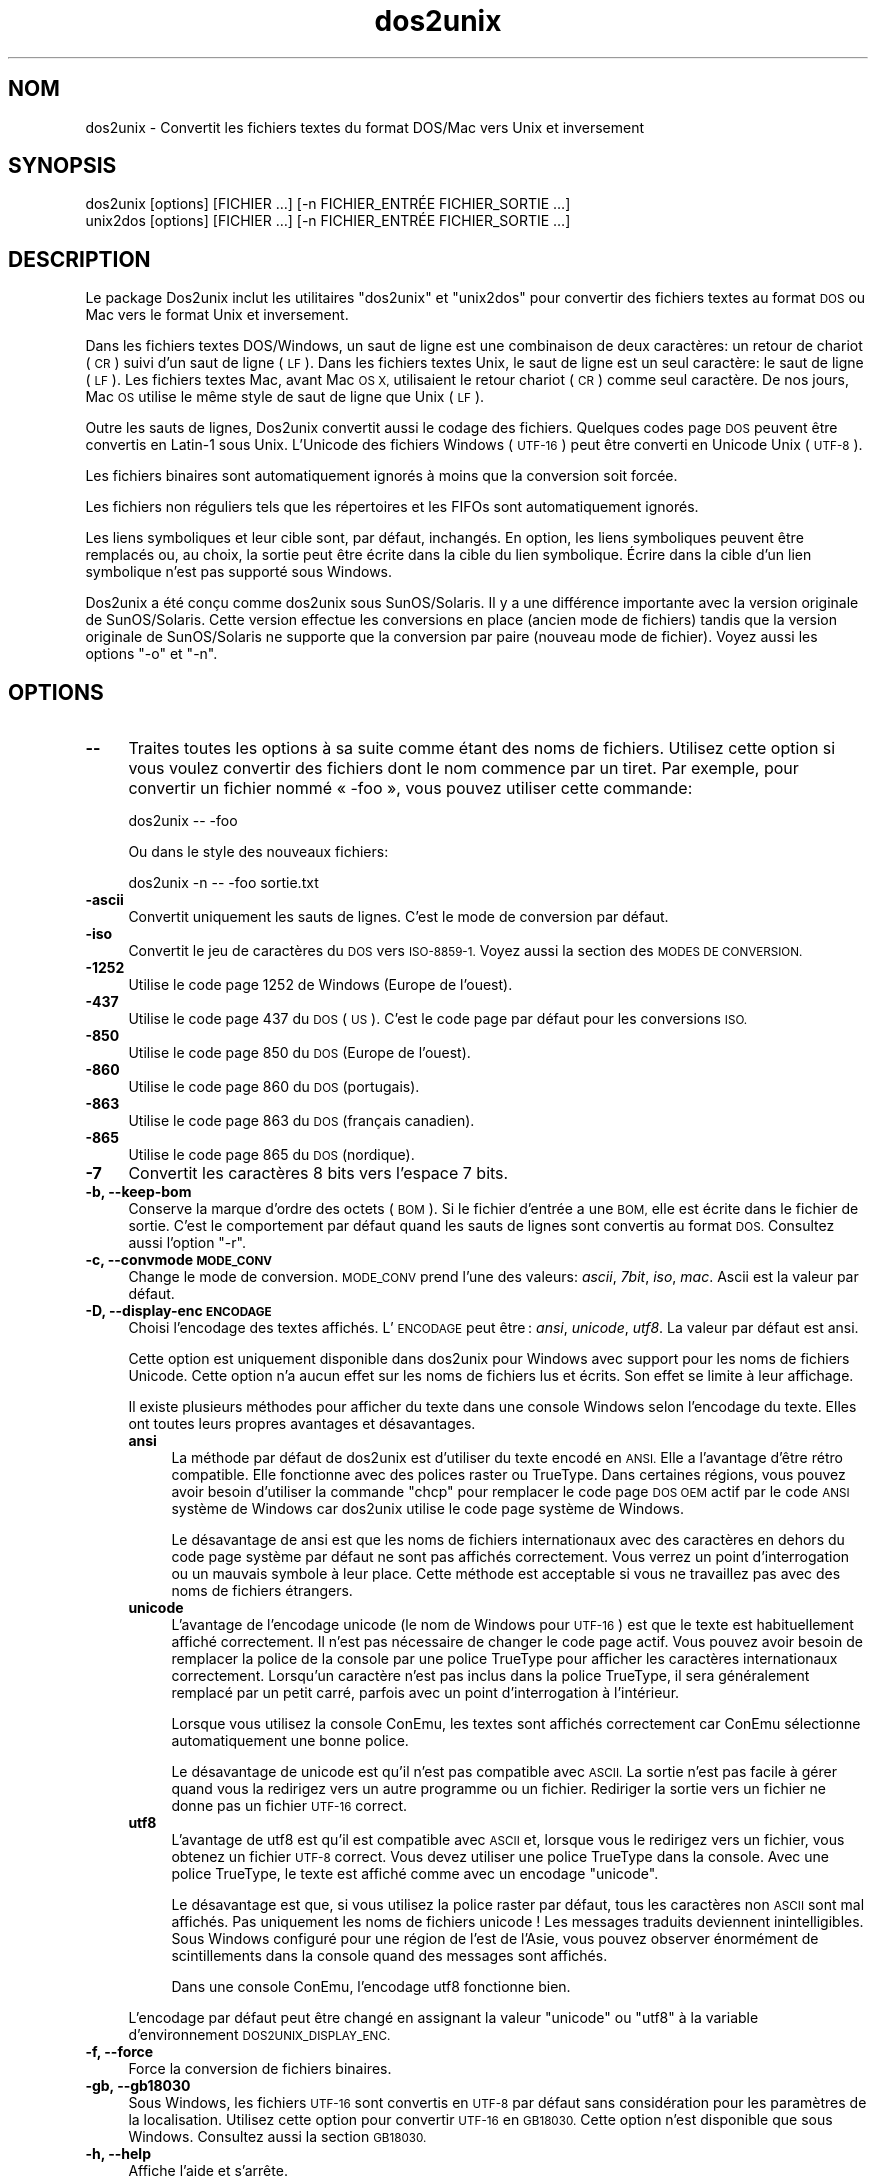 .\" Automatically generated by Pod::Man 2.28 (Pod::Simple 3.31)
.\"
.\" Standard preamble:
.\" ========================================================================
.de Sp \" Vertical space (when we can't use .PP)
.if t .sp .5v
.if n .sp
..
.de Vb \" Begin verbatim text
.ft CW
.nf
.ne \\$1
..
.de Ve \" End verbatim text
.ft R
.fi
..
.\" Set up some character translations and predefined strings.  \*(-- will
.\" give an unbreakable dash, \*(PI will give pi, \*(L" will give a left
.\" double quote, and \*(R" will give a right double quote.  \*(C+ will
.\" give a nicer C++.  Capital omega is used to do unbreakable dashes and
.\" therefore won't be available.  \*(C` and \*(C' expand to `' in nroff,
.\" nothing in troff, for use with C<>.
.tr \(*W-
.ds C+ C\v'-.1v'\h'-1p'\s-2+\h'-1p'+\s0\v'.1v'\h'-1p'
.ie n \{\
.    ds -- \(*W-
.    ds PI pi
.    if (\n(.H=4u)&(1m=24u) .ds -- \(*W\h'-12u'\(*W\h'-12u'-\" diablo 10 pitch
.    if (\n(.H=4u)&(1m=20u) .ds -- \(*W\h'-12u'\(*W\h'-8u'-\"  diablo 12 pitch
.    ds L" ""
.    ds R" ""
.    ds C` ""
.    ds C' ""
'br\}
.el\{\
.    ds -- \|\(em\|
.    ds PI \(*p
.    ds L" ``
.    ds R" ''
.    ds C`
.    ds C'
'br\}
.\"
.\" Escape single quotes in literal strings from groff's Unicode transform.
.ie \n(.g .ds Aq \(aq
.el       .ds Aq '
.\"
.\" If the F register is turned on, we'll generate index entries on stderr for
.\" titles (.TH), headers (.SH), subsections (.SS), items (.Ip), and index
.\" entries marked with X<> in POD.  Of course, you'll have to process the
.\" output yourself in some meaningful fashion.
.\"
.\" Avoid warning from groff about undefined register 'F'.
.de IX
..
.nr rF 0
.if \n(.g .if rF .nr rF 1
.if (\n(rF:(\n(.g==0)) \{
.    if \nF \{
.        de IX
.        tm Index:\\$1\t\\n%\t"\\$2"
..
.        if !\nF==2 \{
.            nr % 0
.            nr F 2
.        \}
.    \}
.\}
.rr rF
.\" ========================================================================
.\"
.IX Title "dos2unix 1"
.TH dos2unix 1 "2015-09-30" "dos2unix" "2015-09-30"
.\" For nroff, turn off justification.  Always turn off hyphenation; it makes
.\" way too many mistakes in technical documents.
.if n .ad l
.nh
.SH "NOM"
.IX Header "NOM"
dos2unix \- Convertit les fichiers textes du format DOS/Mac vers Unix et
inversement
.SH "SYNOPSIS"
.IX Header "SYNOPSIS"
.Vb 2
\&    dos2unix [options] [FICHIER …] [\-n FICHIER_ENTRÉE FICHIER_SORTIE …]
\&    unix2dos [options] [FICHIER …] [\-n FICHIER_ENTRÉE FICHIER_SORTIE …]
.Ve
.SH "DESCRIPTION"
.IX Header "DESCRIPTION"
Le package Dos2unix inclut les utilitaires \f(CW\*(C`dos2unix\*(C'\fR et \f(CW\*(C`unix2dos\*(C'\fR pour
convertir des fichiers textes au format \s-1DOS\s0 ou Mac vers le format Unix et
inversement.
.PP
Dans les fichiers textes DOS/Windows, un saut de ligne est une combinaison
de deux caractères: un retour de chariot (\s-1CR\s0) suivi d'un saut de ligne
(\s-1LF\s0). Dans les fichiers textes Unix, le saut de ligne est un seul caractère:
le saut de ligne (\s-1LF\s0). Les fichiers textes Mac, avant Mac \s-1OS X,\s0 utilisaient
le retour chariot (\s-1CR\s0) comme seul caractère. De nos jours, Mac \s-1OS\s0 utilise le
même style de saut de ligne que Unix (\s-1LF\s0).
.PP
Outre les sauts de lignes, Dos2unix convertit aussi le codage des
fichiers. Quelques codes page \s-1DOS\s0 peuvent être convertis en Latin\-1 sous
Unix. L'Unicode des fichiers Windows (\s-1UTF\-16\s0) peut être converti en Unicode
Unix (\s-1UTF\-8\s0).
.PP
Les fichiers binaires sont automatiquement ignorés à moins que la conversion
soit forcée.
.PP
Les fichiers non réguliers tels que les répertoires et les FIFOs sont
automatiquement ignorés.
.PP
Les liens symboliques et leur cible sont, par défaut, inchangés. En option,
les liens symboliques peuvent être remplacés ou, au choix, la sortie peut
être écrite dans la cible du lien symbolique. Écrire dans la cible d'un lien
symbolique n'est pas supporté sous Windows.
.PP
Dos2unix a été conçu comme dos2unix sous SunOS/Solaris. Il y a une
différence importante avec la version originale de SunOS/Solaris. Cette
version effectue les conversions en place (ancien mode de fichiers) tandis
que la version originale de SunOS/Solaris ne supporte que la conversion par
paire (nouveau mode de fichier). Voyez aussi les options \f(CW\*(C`\-o\*(C'\fR et \f(CW\*(C`\-n\*(C'\fR.
.SH "OPTIONS"
.IX Header "OPTIONS"
.IP "\fB\-\-\fR" 4
.IX Item "--"
Traites toutes les options à sa suite comme étant des noms de
fichiers. Utilisez cette option si vous voulez convertir des fichiers dont
le nom commence par un tiret. Par exemple, pour convertir un fichier nommé
« \-foo », vous pouvez utiliser cette commande:
.Sp
.Vb 1
\&    dos2unix \-\- \-foo
.Ve
.Sp
Ou dans le style des nouveaux fichiers:
.Sp
.Vb 1
\&    dos2unix \-n \-\- \-foo sortie.txt
.Ve
.IP "\fB\-ascii\fR" 4
.IX Item "-ascii"
Convertit uniquement les sauts de lignes. C'est le mode de conversion par
défaut.
.IP "\fB\-iso\fR" 4
.IX Item "-iso"
Convertit le jeu de caractères du \s-1DOS\s0 vers \s-1ISO\-8859\-1.\s0 Voyez aussi la
section des \s-1MODES DE CONVERSION.\s0
.IP "\fB\-1252\fR" 4
.IX Item "-1252"
Utilise le code page 1252 de Windows (Europe de l'ouest).
.IP "\fB\-437\fR" 4
.IX Item "-437"
Utilise le code page 437 du \s-1DOS \s0(\s-1US\s0). C'est le code page par défaut pour les
conversions \s-1ISO.\s0
.IP "\fB\-850\fR" 4
.IX Item "-850"
Utilise le code page 850 du \s-1DOS \s0(Europe de l'ouest).
.IP "\fB\-860\fR" 4
.IX Item "-860"
Utilise le code page 860 du \s-1DOS \s0(portugais).
.IP "\fB\-863\fR" 4
.IX Item "-863"
Utilise le code page 863 du \s-1DOS \s0(français canadien).
.IP "\fB\-865\fR" 4
.IX Item "-865"
Utilise le code page 865 du \s-1DOS \s0(nordique).
.IP "\fB\-7\fR" 4
.IX Item "-7"
Convertit les caractères 8 bits vers l'espace 7 bits.
.IP "\fB\-b, \-\-keep\-bom\fR" 4
.IX Item "-b, --keep-bom"
Conserve la marque d'ordre des octets (\s-1BOM\s0). Si le fichier d'entrée a une
\&\s-1BOM,\s0 elle est écrite dans le fichier de sortie. C'est le comportement par
défaut quand les sauts de lignes sont convertis au format \s-1DOS.\s0 Consultez
aussi l'option \f(CW\*(C`\-r\*(C'\fR.
.IP "\fB\-c, \-\-convmode \s-1MODE_CONV\s0\fR" 4
.IX Item "-c, --convmode MODE_CONV"
Change le mode de conversion. \s-1MODE_CONV\s0 prend l'une des valeurs: \fIascii\fR,
\&\fI7bit\fR, \fIiso\fR, \fImac\fR. Ascii est la valeur par défaut.
.IP "\fB\-D, \-\-display\-enc \s-1ENCODAGE\s0\fR" 4
.IX Item "-D, --display-enc ENCODAGE"
Choisi l'encodage des textes affichés. L'\s-1ENCODAGE\s0 peut être : \fIansi\fR,
\&\fIunicode\fR, \fIutf8\fR. La valeur par défaut est ansi.
.Sp
Cette option est uniquement disponible dans dos2unix pour Windows avec
support pour les noms de fichiers Unicode. Cette option n'a aucun effet sur
les noms de fichiers lus et écrits. Son effet se limite à leur affichage.
.Sp
Il existe plusieurs méthodes pour afficher du texte dans une console Windows
selon l'encodage du texte. Elles ont toutes leurs propres avantages et
désavantages.
.RS 4
.IP "\fBansi\fR" 4
.IX Item "ansi"
La méthode par défaut de dos2unix est d'utiliser du texte encodé en
\&\s-1ANSI.\s0 Elle a l'avantage d'être rétro compatible. Elle fonctionne avec des
polices raster ou TrueType. Dans certaines régions, vous pouvez avoir besoin
d'utiliser la commande \f(CW\*(C`chcp\*(C'\fR pour remplacer le code page \s-1DOS OEM\s0 actif par
le code \s-1ANSI\s0 système de Windows car dos2unix utilise le code page système de
Windows.
.Sp
Le désavantage de ansi est que les noms de fichiers internationaux avec des
caractères en dehors du code page système par défaut ne sont pas affichés
correctement. Vous verrez un point d'interrogation ou un mauvais symbole à
leur place. Cette méthode est acceptable si vous ne travaillez pas avec des
noms de fichiers étrangers.
.IP "\fBunicode\fR" 4
.IX Item "unicode"
L'avantage de l'encodage unicode (le nom de Windows pour \s-1UTF\-16\s0) est que le
texte est habituellement affiché correctement. Il n'est pas nécessaire de
changer le code page actif. Vous pouvez avoir besoin de remplacer la police
de la console par une police TrueType pour afficher les caractères
internationaux correctement. Lorsqu'un caractère n'est pas inclus dans la
police TrueType, il sera généralement remplacé par un petit carré, parfois
avec un point d'interrogation à l'intérieur.
.Sp
Lorsque vous utilisez la console ConEmu, les textes sont affichés
correctement car ConEmu sélectionne automatiquement une bonne police.
.Sp
Le désavantage de unicode est qu'il n'est pas compatible avec \s-1ASCII.\s0 La
sortie n'est pas facile à gérer quand vous la redirigez vers un autre
programme ou un fichier. Rediriger la sortie vers un fichier ne donne pas un
fichier \s-1UTF\-16\s0 correct.
.IP "\fButf8\fR" 4
.IX Item "utf8"
L'avantage de utf8 est qu'il est compatible avec \s-1ASCII\s0 et, lorsque vous le
redirigez vers un fichier, vous obtenez un fichier \s-1UTF\-8\s0 correct. Vous devez
utiliser une police TrueType dans la console. Avec une police TrueType, le
texte est affiché comme avec un encodage \f(CW\*(C`unicode\*(C'\fR.
.Sp
Le désavantage est que, si vous utilisez la police raster par défaut, tous
les caractères non \s-1ASCII\s0 sont mal affichés. Pas uniquement les noms de
fichiers unicode ! Les messages traduits deviennent inintelligibles. Sous
Windows configuré pour une région de l'est de l'Asie, vous pouvez observer
énormément de scintillements dans la console quand des messages sont
affichés.
.Sp
Dans une console ConEmu, l'encodage utf8 fonctionne bien.
.RE
.RS 4
.Sp
L'encodage par défaut peut être changé en assignant la valeur \f(CW\*(C`unicode\*(C'\fR ou
\&\f(CW\*(C`utf8\*(C'\fR à la variable d'environnement \s-1DOS2UNIX_DISPLAY_ENC.\s0
.RE
.IP "\fB\-f, \-\-force\fR" 4
.IX Item "-f, --force"
Force la conversion de fichiers binaires.
.IP "\fB\-gb, \-\-gb18030\fR" 4
.IX Item "-gb, --gb18030"
Sous Windows, les fichiers \s-1UTF\-16\s0 sont convertis en \s-1UTF\-8\s0 par défaut sans
considération pour les paramètres de la localisation. Utilisez cette option
pour convertir \s-1UTF\-16\s0 en \s-1GB18030.\s0 Cette option n'est disponible que sous
Windows. Consultez aussi la section \s-1GB18030.\s0
.IP "\fB\-h, \-\-help\fR" 4
.IX Item "-h, --help"
Affiche l'aide et s'arrête.
.IP "\fB\-i[\s-1FANIONS\s0], \-\-info[=FANIONS] \s-1FICHIER\s0 …\fR" 4
.IX Item "-i[FANIONS], --info[=FANIONS] FICHIER …"
Affiche les informations du fichier. Aucune conversion n'est réalisée.
.Sp
Les informations suivantes sont affichées dans cet ordre: le nombre de sauts
de ligne \s-1DOS,\s0 le nombre de sauts de ligne Unix, le nombre de sauts de ligne
Mac, la marque d'ordre des octets, texte ou binaire, nom du fichier.
.Sp
Exemple de sortie :
.Sp
.Vb 8
\&     6       0       0  no_bom    text    dos.txt
\&     0       6       0  no_bom    text    unix.txt
\&     0       0       6  no_bom    text    mac.txt
\&     6       6       6  no_bom    text    mixed.txt
\&    50       0       0  UTF\-16LE  text    utf16le.txt
\&     0      50       0  no_bom    text    utf8unix.txt
\&    50       0       0  UTF\-8     text    utf8dos.txt
\&     2     418     219  no_bom    binary  dos2unix.exe
.Ve
.Sp
Des fanions facultatifs peuvent être ajoutés pour changer la sortie. Un ou
plusieurs fanions peuvent être ajoutés.
.RS 4
.IP "\fBd\fR" 4
.IX Item "d"
Affiche le nombre de sauts de ligne \s-1DOS.\s0
.IP "\fBu\fR" 4
.IX Item "u"
Affiche le nombre de sauts de ligne Unix.
.IP "\fBm\fR" 4
.IX Item "m"
Affiche le nombre de sauts de ligne Mac.
.IP "\fBb\fR" 4
.IX Item "b"
Afficher la marque d'ordre des octets.
.IP "\fBt\fR" 4
.IX Item "t"
Affiche si le fichier est texte ou binaire.
.IP "\fBc\fR" 4
.IX Item "c"
Affiche uniquement les fichiers qui seraient convertis.
.Sp
Avec le fanion \f(CW\*(C`c\*(C'\fR, dos2unix n'affichera que les fichiers contenant des
sauts de ligne \s-1DOS\s0 alors que unix2dos n'affichera que les noms des fichiers
aillant des sauts de ligne Unix.
.RE
.RS 4
.Sp
Exemples:
.Sp
Afficher les informations pour tous les fichier *.txt :
.Sp
.Vb 1
\&    dos2unix \-i *.txt
.Ve
.Sp
Afficher uniquement le nombre de sauts de ligne \s-1DOS\s0 et Unix :
.Sp
.Vb 1
\&    dos2unix \-idu *.txt
.Ve
.Sp
Montrer uniquement la marque d'ordre des octets :
.Sp
.Vb 1
\&    dos2unix \-\-info=b *.txt
.Ve
.Sp
Liste les fichiers qui ont des sauts de ligne \s-1DOS :\s0
.Sp
.Vb 1
\&    dos2unix \-ic *.txt
.Ve
.Sp
Liste les fichiers qui ont des sauts de ligne Unix :
.Sp
.Vb 1
\&    unix2dos \-ic *.txt
.Ve
.Sp
Ne converti que les fichiers qui ont des sauts de lignes \s-1DOS\s0 et laisse les
autres fichiers inchangés:
.Sp
.Vb 1
\&    dos2unix \-ic *.txt | xargs dos2unix
.Ve
.Sp
Trouve les fichiers texte qui ont des sauts de ligne \s-1DOS :\s0
.Sp
.Vb 1
\&    find \-name \*(Aq*.txt\*(Aq | xargs dos2unix \-ic
.Ve
.RE
.IP "\fB\-k, \-\-keepdate\fR" 4
.IX Item "-k, --keepdate"
La date du fichier de sortie est la même que celle du fichier d'entrée.
.IP "\fB\-L, \-\-license\fR" 4
.IX Item "-L, --license"
Affiche la licence du programme.
.IP "\fB\-l, \-\-newline\fR" 4
.IX Item "-l, --newline"
Ajoute des sauts de lignes additionnels.
.Sp
\&\fBdos2unix\fR: Seuls les sauts de lignes du \s-1DOS\s0 sont changés en deux sauts de
lignes de Unix. En mode Mac, seuls les sauts de lignes Mac sont changés en
deux sauts de lignes Unix.
.Sp
\&\fBunix2dos\fR: Seuls les sauts de lignes Unix sont changés en deux sauts de
lignes du \s-1DOS.\s0 En mode Mac, les sauts de lignes Unix sont remplacés par deux
sauts de lignes Mac.
.IP "\fB\-m, \-\-add\-bom\fR" 4
.IX Item "-m, --add-bom"
Écrit une marque d'ordre des octets (\s-1BOM\s0) dans le fichier de sortie. Par
défaut une \s-1BOM UTF\-8\s0 est écrite.
.Sp
Lorsque le fichier d'entrée est en \s-1UTF\-16\s0 et que l'option \f(CW\*(C`\-u\*(C'\fR est
utilisée, une \s-1BOM UTF\-16\s0 est écrite.
.Sp
N'utilisez jamais cette option quand l'encodage du fichier de sortie n'est
ni \s-1UTF\-8\s0 ni \s-1UTF\-16\s0 ni \s-1GB18030.\s0 Consultez également la section \s-1UNICODE.\s0
.IP "\fB\-n, \-\-newfile FICHIER_ENTRÉE \s-1FICHIER_SORTIE\s0 …\fR" 4
.IX Item "-n, --newfile FICHIER_ENTRÉE FICHIER_SORTIE …"
Nouveau mode de fichiers. Convertit le fichier FICHER_ENTRÉE et écrit la
sortie dans le fichier \s-1FICHIER_SORTIE.\s0 Les noms des fichiers doivent être
indiqués par paires. Les jokers \fIne\fR doivent \fIpas\fR être utilisés ou vous
\&\fIperdrez\fR vos fichiers.
.Sp
La personne qui démarre la conversion dans le nouveau mode (pairé) des
fichiers sera le propriétaire du fichier converti. Les permissions de
lecture/écriture du nouveau fichier seront les permissions du fichier
original moins le \fIumask\fR\|(1) de la personne qui exécute la conversion.
.IP "\fB\-o, \-\-oldfile \s-1FICHIER\s0 …\fR" 4
.IX Item "-o, --oldfile FICHIER …"
Ancien mode de fichiers. Convertit le fichier \s-1FICHIER\s0 et écrit la sortie
dedans. Le programme fonctionne dans ce mode par défaut. Les jokers peuvent
être utilisés.
.Sp
Dans l'ancien mode (en place) des fichiers, les fichiers convertis ont le
même propriétaire, groupe et permissions lecture/écriture que le fichier
original. Idem quand le fichier est converti par un utilisateur qui a la
permission d'écrire dans le fichier (par exemple, root). La conversion est
interrompue si il n'est pas possible de conserver les valeurs d'origine. Le
changement de propriétaire pourrait signifier que le propriétaire original
n'est plus en mesure de lire le fichier. Le changement de groupe pourrait
être un risque pour la sécurité. Le fichier pourrait être rendu accessible
en lecture par des personnes à qui il n'est pas destiné. La conservation du
propriétaire, du groupe et des permissions de lecture/écriture n'est
supportée que sous Unix.
.IP "\fB\-q, \-\-quiet\fR" 4
.IX Item "-q, --quiet"
Mode silencieux. Supprime les avertissements et les messages. La valeur de
sortie est zéro sauf quand de mauvaises options sont utilisées sur la ligne
de commande.
.IP "\fB\-r, \-\-remove\-bom\fR" 4
.IX Item "-r, --remove-bom"
Supprime la marque d'ordre des octets (\s-1BOM\s0). N'écrit pas la \s-1BOM\s0 dans le
fichier de sortie. Ceci est le comportement par défaut lorsque les sauts de
lignes sont convertis au format Unix. Consultez aussi l'option \f(CW\*(C`\-b\*(C'\fR.
.IP "\fB\-s, \-\-safe\fR" 4
.IX Item "-s, --safe"
Ignore les fichiers binaires (par défaut).
.IP "\fB\-u, \-\-keep\-utf16\fR" 4
.IX Item "-u, --keep-utf16"
Conserve l'encodage \s-1UTF\-16\s0 original du fichier d'entrée. Le fichier de
sortie sera écrit dans le même encodage \s-1UTF\-16 \s0(petit ou grand boutien) que
le fichier d'entrée. Ceci évite la transformation en \s-1UTF\-8.\s0 Une \s-1BOM UTF\-16\s0
sera écrite en conséquent. Cette option peut être désactivée avec l'option
\&\f(CW\*(C`\-ascii\*(C'\fR.
.IP "\fB\-ul, \-\-assume\-utf16le\fR" 4
.IX Item "-ul, --assume-utf16le"
Suppose que le fichier d'entrée est au format \s-1UTF\-16LE.\s0
.Sp
Quand il y a un indicateur d'ordre des octets dans le fichier d'entrée,
l'indicateur a priorité sur cette option.
.Sp
Si vous vous êtes trompé sur le format du fichier d'entrée (par exemple, ce
n'était pas un fichier \s-1UTF16\-LE\s0) et que la conversion réussi, vous
obtiendrez un fichier \s-1UTF\-8\s0 contenant le mauvais texte. Vous pouvez
récupérer le fichier original avec \fIiconv\fR\|(1) en convertissant le fichier de
sortie \s-1UTF\-8\s0 vers du \s-1UTF\-16LE.\s0
.Sp
La présupposition de l'\s-1UTF\-16LE\s0 fonctionne comme un \fImode de
conversion\fR. En utilisant le mode \fIascii\fR par défaut, \s-1UTF\-16LE\s0 n'est plus
présupposé.
.IP "\fB\-ub, \-\-assume\-utf16be\fR" 4
.IX Item "-ub, --assume-utf16be"
Suppose que le fichier d'entrée est au format \s-1UTF\-16BE.\s0
.Sp
Cette option fonctionne comme l'option \f(CW\*(C`\-ul\*(C'\fR.
.IP "\fB\-v, \-\-verbose\fR" 4
.IX Item "-v, --verbose"
Affiche des messages verbeux. Des informations supplémentaires sont
affichées à propos des marques d'ordre des octets et du nombre de sauts de
lignes convertis.
.IP "\fB\-F, \-\-follow\-symlink\fR" 4
.IX Item "-F, --follow-symlink"
Suit les liens symboliques et convertit les cibles.
.IP "\fB\-R, \-\-replace\-symlink\fR" 4
.IX Item "-R, --replace-symlink"
Remplace les liens symboliques par les fichiers convertis (les fichiers
cibles originaux restent inchangés).
.IP "\fB\-S, \-\-skip\-symlink\fR" 4
.IX Item "-S, --skip-symlink"
Ne change pas les liens symboliques ni les cibles (par défaut).
.IP "\fB\-V, \-\-version\fR" 4
.IX Item "-V, --version"
Affiche les informations de version puis arrête.
.SH "MODE MAC"
.IX Header "MODE MAC"
En mode normal, les sauts de lignes sont convertis du \s-1DOS\s0 vers Unix et
inversement. Les sauts de lignes Mac ne sont pas convertis.
.PP
En mode Mac, les sauts de lignes sont convertis du format Mac au format Unix
et inversement. Les sauts de lignes \s-1DOS\s0 ne sont pas changés.
.PP
Pour fonctionner en mode Mac, utilisez l'option en ligne de commande \f(CW\*(C`\-c
mac\*(C'\fR ou utilisez les commandes \f(CW\*(C`mac2unix\*(C'\fR ou \f(CW\*(C`unix2mac\*(C'\fR.
.SH "MODES DE CONVERSION"
.IX Header "MODES DE CONVERSION"
.IP "\fBascii\fR" 4
.IX Item "ascii"
En mode \f(CW\*(C`ascii\*(C'\fR, seuls les sauts de lignes sont convertis. Ceci est le mode
de conversion par défaut.
.Sp
Bien que le nom de ce mode soit \s-1ASCII,\s0 qui est un standard 7 bits, ce mode
travail en réalité sur 8 bits. Utilisez toujours ce mode lorsque vous
convertissez des fichiers Unicode \s-1UTF\-8.\s0
.IP "\fB7bit\fR" 4
.IX Item "7bit"
Dans ce mode, tous les caractères 8 bits non \s-1ASCII \s0(avec des valeurs entre
128 et 255) sont remplacés par une espace 7 bits.
.IP "\fBiso\fR" 4
.IX Item "iso"
Les caractères sont convertis entre un jeu de caractères \s-1DOS \s0(code page) et
le jeu de caractères \s-1ISO\-8859\-1 \s0(Latin\-1) de Unix. Les caractères \s-1DOS\s0 sans
équivalent \s-1ISO\-8859\-1,\s0 pour lesquels la conversion n'est pas possible, sont
remplacés par un point. La même chose est valable pour les caractères
\&\s-1ISO\-8859\-1\s0 sans équivalent \s-1DOS.\s0
.Sp
Quand seule l'option \f(CW\*(C`\-iso\*(C'\fR est utilisée, dos2unix essaie de déterminer le
code page actif. Quand ce n'est pas possible, dos2unix utilise le code page
\&\s-1CP437\s0 par défaut qui est surtout utilisé aux \s-1USA.\s0 Pour forcer l'utilisation
d'un code page spécifique, utilisez les options \f(CW\*(C`\-437\*(C'\fR (\s-1US\s0), \f(CW\*(C`\-850\*(C'\fR
(Europe de l'ouest), \f(CW\*(C`\-860\*(C'\fR (portugais), \f(CW\*(C`\-863\*(C'\fR (français canadien) ou
\&\f(CW\*(C`\-865\*(C'\fR (nordique). Le code page \s-1CP1252\s0 de Windows (Europe de l'ouest) est
également supporté avec l'option \f(CW\*(C`\-1252\*(C'\fR. Pour d'autres codes pages,
utilisez dos2unix avec \fIiconv\fR\|(1). Iconv supporte une longue liste de codages
de caractères.
.Sp
N'utilisez jamais la conversion \s-1ISO\s0 sur des fichiers textes Unicode. Cela va
corrompre les fichiers encodés en \s-1UTF\-8.\s0
.Sp
Quelques exemples:
.Sp
Convertir du code page par défaut du \s-1DOS\s0 au Latin\-1 Unix :
.Sp
.Vb 1
\&    dos2unix \-iso \-n entrée.txt sortie.txt
.Ve
.Sp
Convertir du \s-1CP850\s0 du \s-1DOS\s0 au Latin\-1 Unix :
.Sp
.Vb 1
\&    dos2unix \-850 \-n entrée.txt sortie.txt
.Ve
.Sp
Convertir du \s-1CP1252\s0 de Windows au Latin\-1 de Unix :
.Sp
.Vb 1
\&    dos2unix \-1252 \-n entrée.txt sortie.txt
.Ve
.Sp
Convertir le \s-1CP1252\s0 de Windows en \s-1UTF\-8\s0 de Unix (Unicode) :
.Sp
.Vb 1
\&    iconv \-f CP1252 \-t UTF\-8 entrée.txt | dos2unix > sortie.txt
.Ve
.Sp
Convertir du Latin\-1 de Unix au code page par défaut de \s-1DOS :\s0
.Sp
.Vb 1
\&    unix2dos \-iso \-n entrée.txt sortie.txt
.Ve
.Sp
Convertir le Latin\-1 de Unix en \s-1CP850\s0 du \s-1DOS :\s0
.Sp
.Vb 1
\&    unix2dos \-850 \-n entrée.txt sortie.txt
.Ve
.Sp
Convertir le Latin\-1 de Unix en \s-1CP1252\s0 de Windows :
.Sp
.Vb 1
\&    unix2dos \-1252 \-n entrée.txt sortie.txt
.Ve
.Sp
Convertir le \s-1UTF\-8\s0 de Unix (Unicode) en \s-1CP1252\s0 de Windows :
.Sp
.Vb 1
\&    unix2dos < entrée.txt | iconv \-f UTF\-8 \-t CP1252 > sortie.txt
.Ve
.Sp
Consultez aussi <http://czyborra.com/charsets/codepages.html> et
<http://czyborra.com/charsets/iso8859.html>.
.SH "UNICODE"
.IX Header "UNICODE"
.SS "Codages"
.IX Subsection "Codages"
Il existe plusieurs codages Unicode. Sous Unix et Linux, les fichiers sont
généralement codés en \s-1UTF\-8.\s0 Sous Windows, les fichiers textes Unicode
peuvent être codés en \s-1UTF\-8, UTF\-16\s0 ou \s-1UTF\-16\s0 gros boutien mais ils sont
majoritairement codés au format \s-1UTF\-16.\s0
.SS "Conversion"
.IX Subsection "Conversion"
Les fichiers textes Unicode peuvent avoir des sauts de lignes \s-1DOS,\s0 Unix ou
Mac, tout comme les fichiers textes normaux.
.PP
Toutes les versions de dos2unix et unix2dos peuvent convertir des fichiers
codés en \s-1UTF\-8\s0 car \s-1UTF\-8\s0 a été conçu pour être rétro\-compatible avec
l'\s-1ASCII.\s0
.PP
Dos2unix et unix2dos, avec le support pour l'Unicode \s-1UTF\-16,\s0 peuvent lire
les fichiers textes codés sous forme petit boutien ou gros boutien. Pour
savoir si dos2unix a été compilé avec le support \s-1UTF\-16\s0 tapez \f(CW\*(C`dos2unix
\&\-V\*(C'\fR.
.PP
Sous Unix/Linux, les fichiers encodés en \s-1UTF\-16\s0 sont convertis vers
l'encodage des caractères de la localisation. Utilisez \fIlocale\fR\|(1) pour
découvrir quel encodage de caractères est utilisé. Lorsque la conversion
n'est pas possible, une erreur de conversion est produite et le fichier est
abandonné.
.PP
Sous Windows, les fichiers \s-1UTF\-16\s0 sont convertis par défaut en \s-1UTF\-8.\s0 Les
fichiers textes formatés en \s-1UTF\-8\s0 sont bien supportés sous Windows et
Unix/Linux.
.PP
Les codages \s-1UTF\-16\s0 et \s-1UTF\-8\s0 sont parfaitement compatibles. Il n'y a pas de
pertes lors de la conversion. Lorsqu'une erreur de conversion \s-1UTF\-16\s0 vers
\&\s-1UTF\-8\s0 survient, par exemple, quand le fichier d'entrée \s-1UTF\-16\s0 contient une
erreur, le fichier est ignoré.
.PP
Quand l'option \f(CW\*(C`\-u\*(C'\fR est utilisée, le fichier de sortie est écrit dans le
même encodage \s-1UTF\-16\s0 que le fichier d'entrée. L'option \f(CW\*(C`\-u\*(C'\fR empêche la
conversion en \s-1UTF\-8.\s0
.PP
Dos2unix et unix2dos n'ont pas d'option pour convertir des fichiers \s-1UTF\-8\s0 en
\&\s-1UTF\-16.\s0
.PP
Les modes de conversion \s-1ISO\s0 et 7 bits ne fonctionnent pas sur des fichiers
\&\s-1UTF\-16.\s0
.SS "Marque d'ordre des octets"
.IX Subsection "Marque d'ordre des octets"
Les fichiers textes Unicode sous Windows on généralement un indicateur
d'ordre des octets (\s-1BOM\s0) car de nombreux programmes Windows (y compris
Notepad) ajoutent cet indicateur par défaut. Consultez aussi
<http://fr.wikipedia.org/wiki/Indicateur_d%27ordre_des_octets>.
.PP
Sous Unix, les fichiers Unicodes n'ont habituellement pas de \s-1BOM.\s0 Il est
supposé que les fichiers textes sont codés selon le codage de
l'environnement linguistique.
.PP
Dos2unix ne peut détecter que le fichier est au format \s-1UTF\-16\s0 si le fichier
n'a pas de \s-1BOM.\s0 Quand le fichier \s-1UTF\-16\s0 n'a pas cet indicateur, dos2unix
voit le fichier comme un fichier binaire.
.PP
Utilisez l'option \f(CW\*(C`\-ul\*(C'\fR ou \f(CW\*(C`\-ub\*(C'\fR pour convertir un fichier \s-1UTF\-16\s0 sans
\&\s-1BOM.\s0
.PP
Dos2unix, par défaut, n'écrit pas de \s-1BOM\s0 dans le fichier de sortie. Avec
l'option \f(CW\*(C`\-b\*(C'\fR, Dos2unix écrit une \s-1BOM\s0 quand le fichier d'entrée a une \s-1BOM.\s0
.PP
Unix2dos écrit par défaut une \s-1BOM\s0 dans le fichier de sortie quand le fichier
d'entrée a une \s-1BOM.\s0 Utilisez l'option \f(CW\*(C`\-r\*(C'\fR pour supprimer la \s-1BOM.\s0
.PP
Dos2unix et unix2dos écrivent toujours une \s-1BOM\s0 quand l'option \f(CW\*(C`\-m\*(C'\fR est
utilisée.
.SS "Noms de fichiers unicode sous Windows"
.IX Subsection "Noms de fichiers unicode sous Windows"
Dos2unix supporte, en option, la lecture et l'écriture de noms de fichiers
Unicode dans la ligne de commande de Windows. Cela signifie que dos2unix
peut ouvrir des fichiers qui ont, dans leur nom, des caractères
n'appartenant pas au code page système \s-1ANSI\s0 par défaut. Pour voir si
dos2unix pour Windows a été compilé avec le support des noms de fichiers
Unicode, tapez \f(CW\*(C`dos2unix \-V\*(C'\fR.
.PP
Il y a quelques soucis avec l'affichage de noms de fichiers Unicode dans une
console Windows. Voyez l'option \f(CW\*(C`\-D\*(C'\fR, \f(CW\*(C`\-\-display\-enc\*(C'\fR. Les noms de
fichiers peuvent être mal affichés dans la console mais les fichiers seront
écrits avec les bons noms.
.SS "Exemples Unicode"
.IX Subsection "Exemples Unicode"
Convertir de l'\s-1UTF\-16\s0 Windows (avec \s-1BOM\s0) vers l'\s-1UTF\-8\s0 de Unix :
.PP
.Vb 1
\&    dos2unix \-n entrée.txt sortie.txt
.Ve
.PP
Convertir de l'\s-1UTF\-16LE\s0 de Windows (sans \s-1BOM\s0) vers l'\s-1UTF\-8\s0 de Unix :
.PP
.Vb 1
\&    dos2unix \-ul \-n entrée.txt sortie.txt
.Ve
.PP
Convertir de l'\s-1UTF\-8\s0 de Unix vers l'\s-1UTF\-8\s0 de Windows avec \s-1BOM :\s0
.PP
.Vb 1
\&    unix2dos \-m \-n entrée.txt sortie.txt
.Ve
.PP
Convertir de l'\s-1UTF\-8\s0 de Unix vers l'\s-1UTF\-16\s0 de Windows :
.PP
.Vb 1
\&    unix2dos < entrée.txt | iconv \-f UTF\-8 \-t UTF\-16 > sortie.txt
.Ve
.SH "GB18030"
.IX Header "GB18030"
\&\s-1GB18030\s0 est un standard du gouvernement chinois. Tout logiciel vendu en
Chine doit officiellement supporter un sous ensemble obligatoire du standard
\&\s-1GB18030.\s0 Consultez <http://fr.wikipedia.org/wiki/GB_18030>.
.PP
\&\s-1GB18030\s0 est entièrement compatible avec Unicode et peut être considéré comme
étant un format de transformation unicode. Comme \s-1UTF\-8, GB18030\s0 est
compatible avec \s-1ASCII. GB18030\s0 est aussi compatible avec le code page 936 de
Windows aussi connu comme \s-1GBK.\s0
.PP
Sous Unix/Linux, les fichiers \s-1UTF\-16\s0 sont convertis en \s-1GB18030\s0 quand
l'encodage de l'environnement linguistique est \s-1GB18030.\s0 Notez que cela ne
fonctionnera que si l'environnement linguistique est supporté par le
système. Utilisez la commande \f(CW\*(C`locale \-a\*(C'\fR pour obtenir la liste des
environnements linguistiques supportés.
.PP
Sous Windows, vous avez besoin de l'option \f(CW\*(C`\-gb\*(C'\fR pour convertir \s-1UTF\-16\s0 en
\&\s-1GB18030.\s0
.PP
Les fichiers encodés en \s-1GB18030\s0 peuvent avoir une marque d'ordre des octets,
comme les fichiers Unicode.
.SH "EXEMPLES"
.IX Header "EXEMPLES"
Lire l'entrée depuis « stdin » et écrire la sortie vers « stdout » :
.PP
.Vb 2
\&    dos2unix
\&    dos2unix \-l \-c mac
.Ve
.PP
Convertir et remplacer a.txt. Convertir et remplace b.txt :
.PP
.Vb 2
\&    dos2unix a.txt b.txt
\&    dos2unix \-o a.txt b.txt
.Ve
.PP
Convertir et remplacer a.txt en mode de conversion ascii :
.PP
.Vb 1
\&    dos2unix a.txt
.Ve
.PP
Convertir et remplacer a.txt en mode de conversion ascii. Convertir et
remplacer b.txt en mode de conversion 7 bits :
.PP
.Vb 3
\&    dos2unix a.txt \-c 7bit b.txt
\&    dos2unix \-c ascii a.txt \-c 7bit b.txt
\&    dos2unix \-ascii a.txt \-7 b.txt
.Ve
.PP
Convertir a.txt depuis le format Mac vers le format Unix :
.PP
.Vb 2
\&    dos2unix \-c mac a.txt
\&    mac2unix a.txt
.Ve
.PP
Convertir a.txt du format Unix au format Mac :
.PP
.Vb 2
\&    unix2dos \-c mac a.txt
\&    unix2mac a.txt
.Ve
.PP
Convertir et remplacer a.txt tout en conservant la date originale :
.PP
.Vb 2
\&    dos2unix \-k a.txt
\&    dos2unix \-k \-o a.txt
.Ve
.PP
Convertir a.txt et écrire dans e.txt :
.PP
.Vb 1
\&    dos2unix \-n a.txt e.txt
.Ve
.PP
Convertir a.txt et écrire dans e.txt. La date de e.txt est la même que celle
de a.txt :
.PP
.Vb 1
\&    dos2unix \-k \-n a.txt e.txt
.Ve
.PP
Convertir et remplacer a.txt. Convertir b.txt et écrire dans e.txt :
.PP
.Vb 2
\&    dos2unix a.txt \-n b.txt e.txt
\&    dos2unix \-o a.txt \-n b.txt e.txt
.Ve
.PP
Convertir c.txt et écrire dans e.txt. Convertir et remplacer
a.txt. Convertir et remplacer b.txt. Convertir d.txt et écrire dans f.txt :
.PP
.Vb 1
\&    dos2unix \-n c.txt e.txt \-o a.txt b.txt \-n d.txt f.txt
.Ve
.SH "CONVERSIONS RÉCURSIVES"
.IX Header "CONVERSIONS RÉCURSIVES"
Utilisez dos2unix avec les commandes \fIfind\fR\|(1) et \fIxargs\fR\|(1) pour convertir
récursivement des fichiers textes dans une arborescence de répertoires. Par
exemple, pour convertir tous les fichiers .txt dans les répertoires sous le
répertoire courant, tapez:
.PP
.Vb 1
\&    find . \-name \*(Aq*.txt\*(Aq |xargs dos2unix
.Ve
.PP
En ligne de commande sous Windows, la commande suivante peut être utilisée :
.PP
.Vb 2
\&    for /R %G in (*.txt) do dos2unix "%G"
\&    find /R %G in
.Ve
.SH "PARAMÈTRES LINGUISTIQUES"
.IX Header "PARAMÈTRES LINGUISTIQUES"
.IP "\fB\s-1LANG\s0\fR" 4
.IX Item "LANG"
La langue principale est sélectionnée par la variable d'environnement
\&\s-1LANG.\s0 La variable \s-1LANG\s0 est composée de plusieurs parties. La première partie
est le code de la langue en minuscules. La deuxième partie est le code du
pays en majuscules précédé d'un souligné. Elle est facultative. Il y a aussi
une troisième partie facultative qui est le codage des caractères précédé
par un point. Voici quelques exemples pour un shell au standard \s-1POSIX:\s0
.Sp
.Vb 7
\&    export LANG=fr               Français
\&    export LANG=fr_CA            Français, Canada
\&    export LANG=fr_BE            Français, Belgique
\&    export LANG=es_ES            Espagnol, Espagne
\&    export LANG=es_MX            Espagnol, Mexique
\&    export LANG=en_US.iso88591   Anglais, USA, codage Latin\-1
\&    export LANG=en_GB.UTF\-8      Anglais, UK, codage UTF\-8
.Ve
.Sp
La liste complète des codes de langues et de pays est dans le manuel de
gettext:
<http://www.gnu.org/software/gettext/manual/html_node/Usual\-Language\-Codes.html>
.Sp
Sur les systèmes Unix, vous pouvez utiliser la commande \fIlocale\fR\|(1) pour
obtenir des informations sur l'environnement linguistique.
.IP "\fB\s-1LANGUE\s0\fR" 4
.IX Item "LANGUE"
Avec la variable d'environnement \s-1LANGUAGE,\s0 vous pouvez spécifier une liste
de langues prioritaires séparées par des deux-points. Dos2unix fait passer
\&\s-1LANGUAGE\s0 avant \s-1LANG.\s0 Par exemple, pour utiliser le français avant l'anglais:
\&\f(CW\*(C`LANGUAGE=fr:en\*(C'\fR. Vous devez d'abord activer l'environnement linguistique
en assignant une valeur autre que « C » à \s-1LANG \s0(ou \s-1LC_ALL\s0). Ensuite, vous
pourrez utiliser la liste de priorité avec la variable \s-1LANGUAGE.\s0 Voyez
également le manuel de gettext:
<http://www.gnu.org/software/gettext/manual/html_node/The\-LANGUAGE\-variable.html>
.Sp
Si vous sélectionnez une langue qui n'est pas disponible, vous obtiendrez
des messages en anglais standard.
.IP "\fB\s-1DOS2UNIX_LOCALEDIR\s0\fR" 4
.IX Item "DOS2UNIX_LOCALEDIR"
Grâce à la variable d'environnement \s-1DOS2UNIX_LOCALEDIR,\s0 la variable
\&\s-1LOCALEDIR\s0 compilée dans l'application peut être remplacée. \s-1LOCALEDIR\s0 est
utilisée pour trouver les fichiers de langue. La valeur par défaut de \s-1GNU\s0
est \f(CW\*(C`/usr/local/share/locale\*(C'\fR. L'option \fB\-\-version\fR affiche la valeur de
\&\s-1LOCALEDIR\s0 utilisée.
.Sp
Exemple (shell \s-1POSIX\s0):
.Sp
.Vb 1
\&    export DOS2UNIX_LOCALEDIR=$HOME/share/locale
.Ve
.SH "VALEUR DE RETOUR"
.IX Header "VALEUR DE RETOUR"
Zéro est retourné en cas de succès. Si une erreur système se produit, la
dernière erreur système est retournée. Pour les autres erreurs, 1 est
renvoyé.
.PP
La valeur de sortie est toujours zéro en mode silencieux sauf quand de
mauvaises options sont utilisées sur la ligne de commande.
.SH "STANDARDS"
.IX Header "STANDARDS"
<http://fr.wikipedia.org/wiki/Fichier_texte>
.PP
<http://fr.wikipedia.org/wiki/Retour_chariot>
.PP
<http://fr.wikipedia.org/wiki/Fin_de_ligne>
.PP
<http://fr.wikipedia.org/wiki/Unicode>
.SH "AUTEURS"
.IX Header "AUTEURS"
Benjamin Lin \- <blin@socs.uts.edu.au>, Bernd Johannes Wuebben (mode
mac2unix) \- <wuebben@kde.org>, Christian Wurll (ajout de saut de ligne
supplémentaire) \- <wurll@ira.uka.de>, Erwin Waterlander \-
<waterlan@xs4all.nl> (Mainteneur)
.PP
Page du projet: <http://waterlan.home.xs4all.nl/dos2unix.html>
.PP
Page SourceForge: <http://sourceforge.net/projects/dos2unix/>
.SH "VOIR AUSSI"
.IX Header "VOIR AUSSI"
\&\fIfile\fR\|(1)  \fIfind\fR\|(1)  \fIiconv\fR\|(1)  \fIlocale\fR\|(1)  \fIxargs\fR\|(1)

